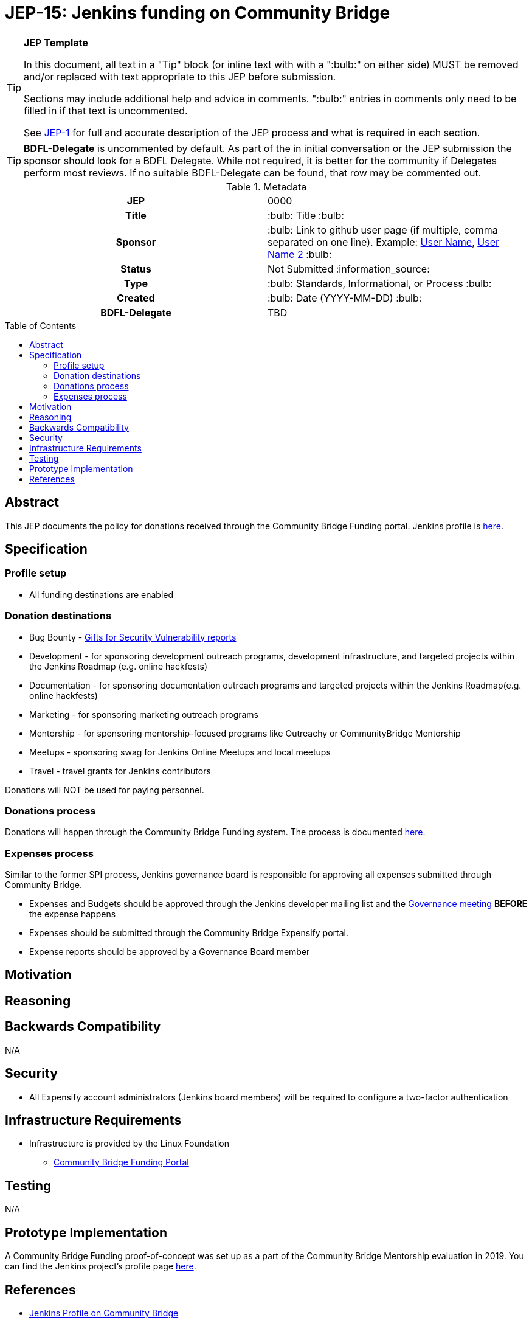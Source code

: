 = JEP-15: Jenkins funding on Community Bridge
:toc: preamble
:toclevels: 3
ifdef::env-github[]
:tip-caption: :bulb:
:note-caption: :information_source:
:important-caption: :heavy_exclamation_mark:
:caution-caption: :fire:
:warning-caption: :warning:
endif::[]

.**JEP Template**
[TIP]
====
In this document, all text in a "Tip" block (or inline text with with a ":bulb:" on either side)
MUST be removed and/or replaced with text appropriate to this JEP before submission.

Sections may include additional help and advice in comments.
":bulb:" entries in comments only need to be filled in if that text is uncommented.

See https://github.com/jenkinsci/jep/blob/master/jep/1/README.adoc[JEP-1] for full and accurate description of the JEP process and what is required in each section.
====

[TIP]
====
*BDFL-Delegate* is uncommented by default.
As part of the in initial conversation or the JEP submission the sponsor should
look for a BDFL Delegate.
While not required, it is better for the community if Delegates perform most reviews.
If no suitable BDFL-Delegate can be found, that row may be commented out.
====

.Metadata
[cols="1h,1"]
|===
| JEP
| 0000

| Title
| :bulb: Title :bulb:

| Sponsor
| :bulb: Link to github user page (if multiple, comma separated on one line). Example: link:https://github.com/username[User Name], link:https://github.com/username2[User Name 2] :bulb:

// Use the script `set-jep-status <jep-number> <status>` to update the status.
| Status
| Not Submitted :information_source:

| Type
| :bulb: Standards, Informational, or Process :bulb:

| Created
| :bulb: Date (YYYY-MM-DD) :bulb:

| BDFL-Delegate
| TBD

//
//
// Uncomment if there is an associated placeholder JIRA issue.
//| JIRA
//| :bulb: https://issues.jenkins-ci.org/browse/JENKINS-nnnnn[JENKINS-nnnnn] :bulb:
//
//
// Uncomment if discussion will occur in forum other than jenkinsci-dev@ mailing list.
//| Discussions-To
//| :bulb: Link to where discussion and final status announcement will occur :bulb:
//
//
// Uncomment if this JEP depends on one or more other JEPs.
//| Requires
//| :bulb: JEP-NUMBER, JEP-NUMBER... :bulb:
//
//
// Uncomment and fill if this JEP is rendered obsolete by a later JEP
//| Superseded-By
//| :bulb: JEP-NUMBER :bulb:
//
//
// Uncomment when this JEP status is set to Accepted, Rejected or Withdrawn.
//| Resolution
//| :bulb: Link to relevant post in the jenkinsci-dev@ mailing list archives :bulb:

|===

== Abstract

This JEP documents the policy for donations received through the Community Bridge Funding portal.
Jenkins profile is link:https://funding.communitybridge.org/projects/jenkins[here].

== Specification

=== Profile setup

* All funding destinations are enabled

=== Donation destinations

** Bug Bounty - link:https://www.jenkins.io/security/gift/[Gifts for Security Vulnerability reports]
** Development - for sponsoring development outreach programs,
                 development infrastructure,
                 and targeted projects within the Jenkins Roadmap (e.g. online hackfests)
** Documentation - for sponsoring documentation outreach programs
                 and targeted projects within the Jenkins Roadmap(e.g. online hackfests)
** Marketing - for sponsoring marketing outreach programs
** Mentorship - for sponsoring mentorship-focused programs like Outreachy or CommunityBridge Mentorship
** Meetups - sponsoring swag for Jenkins Online Meetups and local meetups
** Travel - travel grants for Jenkins contributors

Donations will NOT be used for paying personnel.

=== Donations process

Donations will happen through the Community Bridge Funding system.
The process is documented link:https://docs.linuxfoundation.org/docs/communitybridge/communitybridge-funding/donate-sponsor[here].

=== Expenses process

Similar to the former SPI process, 
Jenkins governance board is responsible for approving all expenses submitted through Community Bridge.

* Expenses and Budgets should be approved through the Jenkins developer mailing list and
  the link:https://www.jenkins.io/project/governance-meeting/[Governance meeting] **BEFORE** the expense happens
* Expenses should be submitted through the Community Bridge Expensify portal.
* Expense reports should be approved by a Governance Board member

== Motivation



== Reasoning



== Backwards Compatibility

N/A

== Security

* All Expensify account administrators (Jenkins board members) will be required to configure a two-factor authentication

== Infrastructure Requirements

* Infrastructure is provided by the Linux Foundation
** link:https://funding.communitybridge.org/[Community Bridge Funding Portal]

== Testing

N/A

== Prototype Implementation

A Community Bridge Funding proof-of-concept was set up as a part of the Community Bridge Mentorship evaluation in 2019.
You can find the Jenkins project's profile page link:https://funding.communitybridge.org/projects/jenkins[here].

== References

* link:https://funding.communitybridge.org/projects/jenkins[Jenkins Profile on Community Bridge]
* link:https://docs.linuxfoundation.org/docs/communitybridge/communitybridge-funding[Community Bridge Funding Documentation]
* link:https://communitybridge.org/faq/#funding[Community Bridge Funding FAQ]
* link:https://wiki.jenkins.io/display/JENKINS/Reimbursement+of+Expenses+via+SPI[Reimbursement of Expenses via SPI]
